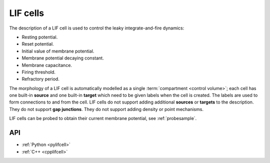 .. _lifcell:

LIF cells
===========

The description of a LIF cell is used to control the leaky integrate-and-fire dynamics:

* Resting potential.
* Reset potential.
* Initial value of membrane potential.
* Membrane potential decaying constant.
* Membrane capacitance.
* Firing threshold.
* Refractory period.

The morphology of a LIF cell is automatically modelled as a single :term:`compartment <control volume>`;
each cell has one built-in **source** and one built-in **target** which need to be given labels when the
cell is created. The labels are used to form connections to and from the cell.
LIF cells do not support adding additional **sources** or **targets** to the description. They do not support
**gap junctions**. They do not support adding density or point mechanisms.

LIF cells can be probed to obtain their current membrane potential, see :ref:`probesample`.

API
---

* :ref:`Python <pylifcell>`
* :ref:`C++ <cpplifcell>`
